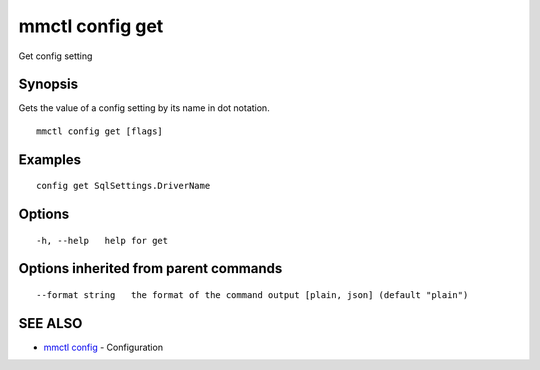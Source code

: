 .. _mmctl_config_get:

mmctl config get
----------------

Get config setting

Synopsis
~~~~~~~~


Gets the value of a config setting by its name in dot notation.

::

  mmctl config get [flags]

Examples
~~~~~~~~

::

  config get SqlSettings.DriverName

Options
~~~~~~~

::

  -h, --help   help for get

Options inherited from parent commands
~~~~~~~~~~~~~~~~~~~~~~~~~~~~~~~~~~~~~~

::

      --format string   the format of the command output [plain, json] (default "plain")

SEE ALSO
~~~~~~~~

* `mmctl config <mmctl_config.rst>`_ 	 - Configuration

